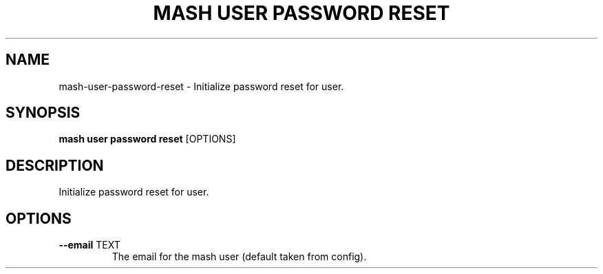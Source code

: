 .TH "MASH USER PASSWORD RESET" "1" "2025-05-19" "4.3.0" "mash user password reset Manual"
.SH NAME
mash\-user\-password\-reset \- Initialize password reset for user.
.SH SYNOPSIS
.B mash user password reset
[OPTIONS]
.SH DESCRIPTION
.PP
    Initialize password reset for user.
    
.SH OPTIONS
.TP
\fB\-\-email\fP TEXT
The email for the mash user (default taken from config).
